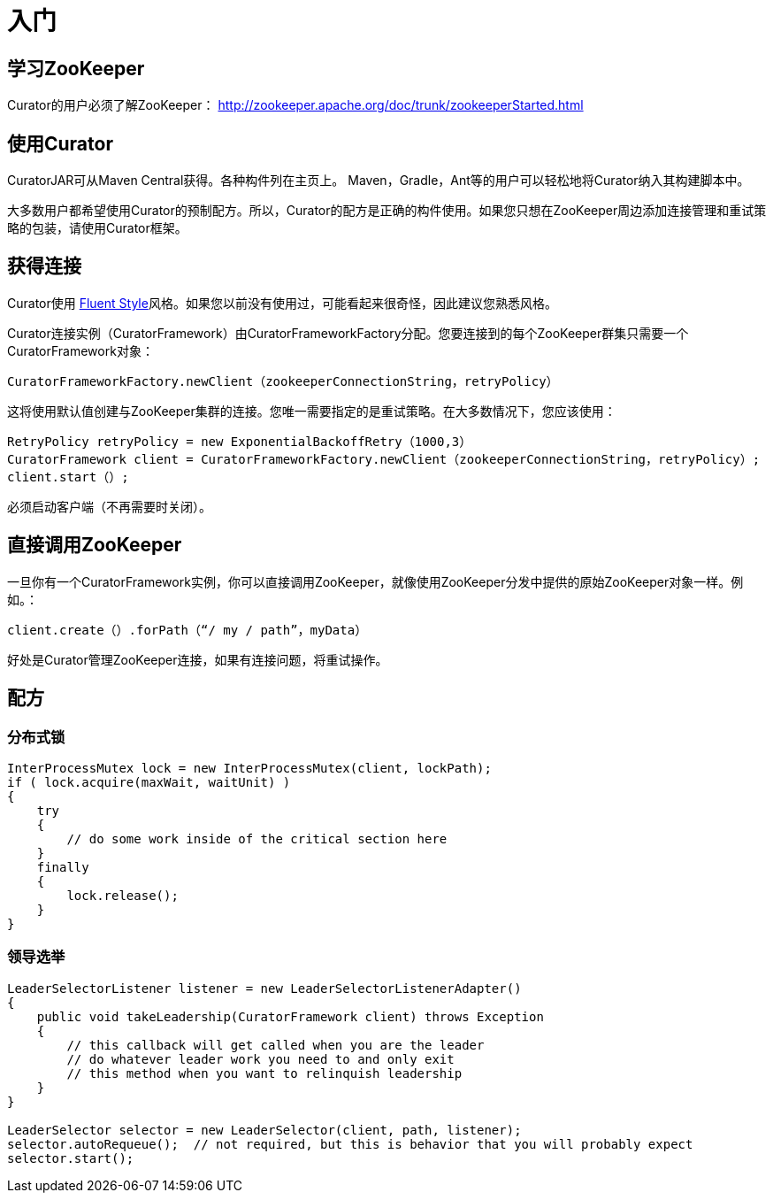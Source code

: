 = 入门

== 学习ZooKeeper

Curator的用户必须了解ZooKeeper： http://zookeeper.apache.org/doc/trunk/zookeeperStarted.html

== 使用Curator

CuratorJAR可从Maven Central获得。各种构件列在主页上。 Maven，Gradle，Ant等的用户可以轻松地将Curator纳入其构建脚本中。

大多数用户都希望使用Curator的预制配方。所以，Curator的配方是正确的构件使用。如果您只想在ZooKeeper周边添加连接管理和重试策略的包装，请使用Curator框架。

== 获得连接

Curator使用 http://en.wikipedia.org/wiki/Fluent%5Finterface[Fluent Style]风格。如果您以前没有使用过，可能看起来很奇怪，因此建议您熟悉风格。

Curator连接实例（CuratorFramework）由CuratorFrameworkFactory分配。您要连接到的每个ZooKeeper群集只需要一个CuratorFramework对象：

[source, java]
----
CuratorFrameworkFactory.newClient（zookeeperConnectionString，retryPolicy）
----

这将使用默认值创建与ZooKeeper集群的连接。您唯一需要指定的是重试策略。在大多数情况下，您应该使用：

[source, java]
----
RetryPolicy retryPolicy = new ExponentialBackoffRetry（1000,3）
CuratorFramework client = CuratorFrameworkFactory.newClient（zookeeperConnectionString，retryPolicy）;
client.start（）;
----

必须启动客户端（不再需要时关闭）。

== 直接调用ZooKeeper

一旦你有一个CuratorFramework实例，你可以直接调用ZooKeeper，就像使用ZooKeeper分发中提供的原始ZooKeeper对象一样。例如。：

[source, java]
----
client.create（）.forPath（“/ my / path”，myData）
----

好处是Curator管理ZooKeeper连接，如果有连接问题，将重试操作。

== 配方

=== 分布式锁

[source, java]
----
InterProcessMutex lock = new InterProcessMutex(client, lockPath);
if ( lock.acquire(maxWait, waitUnit) )
{
    try
    {
        // do some work inside of the critical section here
    }
    finally
    {
        lock.release();
    }
}
----

=== 领导选举

[source, java]
----
LeaderSelectorListener listener = new LeaderSelectorListenerAdapter()
{
    public void takeLeadership(CuratorFramework client) throws Exception
    {
        // this callback will get called when you are the leader
        // do whatever leader work you need to and only exit
        // this method when you want to relinquish leadership
    }
}

LeaderSelector selector = new LeaderSelector(client, path, listener);
selector.autoRequeue();  // not required, but this is behavior that you will probably expect
selector.start();
----